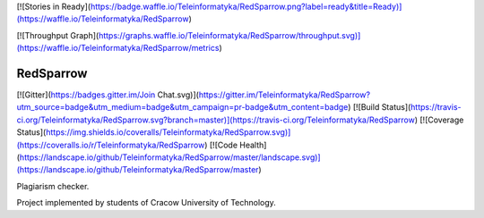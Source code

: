 [![Stories in Ready](https://badge.waffle.io/Teleinformatyka/RedSparrow.png?label=ready&title=Ready)](https://waffle.io/Teleinformatyka/RedSparrow)

[![Throughput Graph](https://graphs.waffle.io/Teleinformatyka/RedSparrow/throughput.svg)](https://waffle.io/Teleinformatyka/RedSparrow/metrics)

RedSparrow 
=========
[![Gitter](https://badges.gitter.im/Join Chat.svg)](https://gitter.im/Teleinformatyka/RedSparrow?utm_source=badge&utm_medium=badge&utm_campaign=pr-badge&utm_content=badge)
[![Build Status](https://travis-ci.org/Teleinformatyka/RedSparrow.svg?branch=master)](https://travis-ci.org/Teleinformatyka/RedSparrow) [![Coverage Status](https://img.shields.io/coveralls/Teleinformatyka/RedSparrow.svg)](https://coveralls.io/r/Teleinformatyka/RedSparrow)
[![Code Health](https://landscape.io/github/Teleinformatyka/RedSparrow/master/landscape.svg)](https://landscape.io/github/Teleinformatyka/RedSparrow/master)


Plagiarism checker.

Project implemented by students of Cracow University of Technology. 
